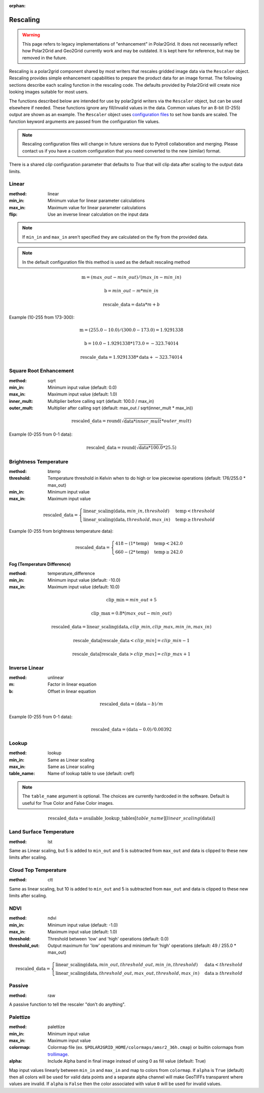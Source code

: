 :orphan:

Rescaling
=========

.. warning::

    This page refers to legacy implementations of "enhancement" in Polar2Grid.
    It does not necessarily reflect how Polar2Grid and Geo2Grid currently work
    and may be outdated. It is kept here for reference, but may be removed in
    the future.

Rescaling is a polar2grid component shared by most writers that rescales
gridded image data via the ``Rescaler`` object. Rescaling provides simple
enhancement capabilities to prepare the product data for an image format.
The following sections describe each scaling function in the rescaling code.
The defaults provided by Polar2Grid will create nice looking images suitable
for most users.

The functions described below are intended for use by polar2grid writers via
the ``Rescaler`` object, but can be used elsewhere if needed.
These functions ignore any fill/invalid values in the data. Common values
for an 8-bit (0-255) output are shown as an example. The ``Rescaler``
object uses `configuration files <https://github.com/ssec/polar2grid/blob/master/polar2grid/core/rescale_configs/rescale.ini>`_
to set how bands are scaled. The function keyword arguments are passed
from the configuration file values.

.. note::

    Rescaling configuration files will change in future versions due to Pytroll
    collaboration and merging. Please contact us if you have a custom configuration
    that you need converted to the new (similar) format.

There is a shared `clip` configuration parameter that defaults to `True` that will
clip data after scaling to the output data limits.

Linear
------

:method: linear
:min_in: Minimum value for linear parameter calculations
:max_in: Maximum value for linear parameter calculations
:flip: Use an inverse linear calculation on the input data

.. note::

    If ``min_in`` and ``max_in`` aren't specified they are calculated on the fly from the provided data.

.. note::

    In the default configuration file this method is used as the default rescaling method

.. math::

    \text{m} = (max\_out - min\_out) / (max\_in - min\_in)

    \text{b} = min\_out - m * min\_in

    \text{rescale\_data} = \text{data} * m + b

Example (10-255 from 173-300):

.. math::

    \text{m} = (255.0 - 10.0) / (300.0 - 173.0) = 1.9291338

    \text{b} = 10.0 - 1.9291338 * 173.0 = -323.74014

    \text{rescale\_data} = 1.9291338 * \text{data} + -323.74014

.. _rescale_square_root_enhancement:

Square Root Enhancement
-----------------------

:method: sqrt
:min_in: Minimum input value (default: 0.0)
:max_in: Maximum input value (default: 1.0)
:inner_mult: Multiplier before calling sqrt (default: 100.0 / max_in)
:outer_mult: Multiplier after calling sqrt (default: max_out / sqrt(inner_mult * max_in))

.. math:: \text{rescaled\_data} = \operatorname{round}(\sqrt{\text{data} * inner\_mult} * outer\_mult)

Example (0-255 from 0-1 data):

.. math:: \text{rescaled\_data} = \operatorname{round}(\sqrt{\text{data} * 100.0} * 25.5)

.. _rescale_btemp:

Brightness Temperature
----------------------

:method: btemp
:threshold: Temperature threshold in Kelvin when to do high or low piecewise operations (default: 176/255.0 * max_out)
:min_in: Minimum input value
:max_in: Maximum input value

.. math::

    \text{rescaled\_data} =
    \begin{cases}
        \text{linear\_scaling}(\text{data}, min\_in, threshold) & \text{temp} < threshold \\
        \text{linear\_scaling}(\text{data}, threshold, max\_in) & \text{temp}\ge threshold
     \end{cases}

Example (0-255 from brightness temperature data):

.. math::

    \text{rescaled\_data} =
    \begin{cases}
        418 - (1 * \text{temp}) & \text{temp} < 242.0 \\
        660 - (2 * \text{temp}) & \text{temp}\ge 242.0
     \end{cases}

Fog (Temperature Difference)
^^^^^^^^^^^^^^^^^^^^^^^^^^^^

:method: temperature_difference
:min_in: Minimum input value (default: -10.0)
:max_in: Maximum input value (default: 10.0)

.. math::

    \text{clip\_min} = min\_out + 5

    \text{clip\_max} = 0.8 * (max\_out - min\_out)

    \text{rescaled\_data} = \text{linear\_scaling}(\text{data}, clip\_min, clip\_max, min\_in, max\_in)

    \text{rescale\_data}[\text{rescale\_data} < clip\_min] = clip\_min - 1

    \text{rescale\_data}[\text{rescale\_data} > clip\_max] = clip\_max + 1

Inverse Linear
--------------

:method: unlinear
:m: Factor in linear equation
:b: Offset in linear equation

.. math::

    \text{rescaled\_data} = (\text{data} - b) / m

Example (0-255 from 0-1 data):

.. math::

    \text{rescaled\_data} = (\text{data} - 0.0) / 0.00392

Lookup
------

:method: lookup
:min_in: Same as Linear scaling
:max_in: Same as Linear scaling
:table_name: Name of lookup table to use (default: crefl)

.. note::

    The ``table_name`` argument is optional. The choices are currently hardcoded
    in the software. Default is useful for True Color and False Color images.

.. math::

    \text{rescaled\_data} = \text{available\_lookup\_tables}[table\_name][ {linear\_scaling}(\text{data}) ]

Land Surface Temperature
------------------------

:method: lst

Same as Linear scaling, but 5 is added to ``min_out`` and 5 is subtracted from ``max_out`` and data is clipped to these
new limits after scaling.

Cloud Top Temperature
---------------------

:method: ctt

Same as linear scaling, but 10 is added to ``min_out`` and 5 is subtracted from ``max_out`` and data is clipped to these
new limits after scaling.

NDVI
----

:method: ndvi
:min_in: Minimum input value (default: -1.0)
:max_in: Maximum input value (default: 1.0)
:threshold: Threshold between 'low' and 'high' operations (default: 0.0)
:threshold_out: Output maximum for 'low' operations and minimum for 'high' operations (default: 49 / 255.0 * max_out)

.. math::

    \text{rescaled\_data} =
    \begin{cases}
        \text{linear\_scaling}(\text{data}, min\_out, threshold\_out, min\_in, threshold) & \text{data} < threshold \\
        \text{linear\_scaling}(\text{data}, threshold\_out, max\_out, threshold, max\_in) & \text{data}\ge threshold
     \end{cases}

Passive
-------

:method: raw

A passive function to tell the rescaler "don't do anything".

Palettize
---------

:method: palettize
:min_in: Minimum input value
:max_in: Maximum input value
:colormap: Colormap file (ex. ``$POLAR2GRID_HOME/colormaps/amsr2_36h.cmap``) or builtin colormaps from `trollimage <https://trollimage.readthedocs.io/en/latest/colormap.html#default-colormaps>`_.
:alpha: Include Alpha band in final image instead of using 0 as fill value (default: True)

Map input values linearly between ``min_in`` and ``max_in`` and map to
colors from ``colormap``. If ``alpha`` is ``True`` (default) then all colors
will be used for valid data points and a separate alpha channel will make
GeoTIFFs transparent where values are invalid. If ``alpha`` is ``False`` then
the color associated with value ``0`` will be used for invalid values.

